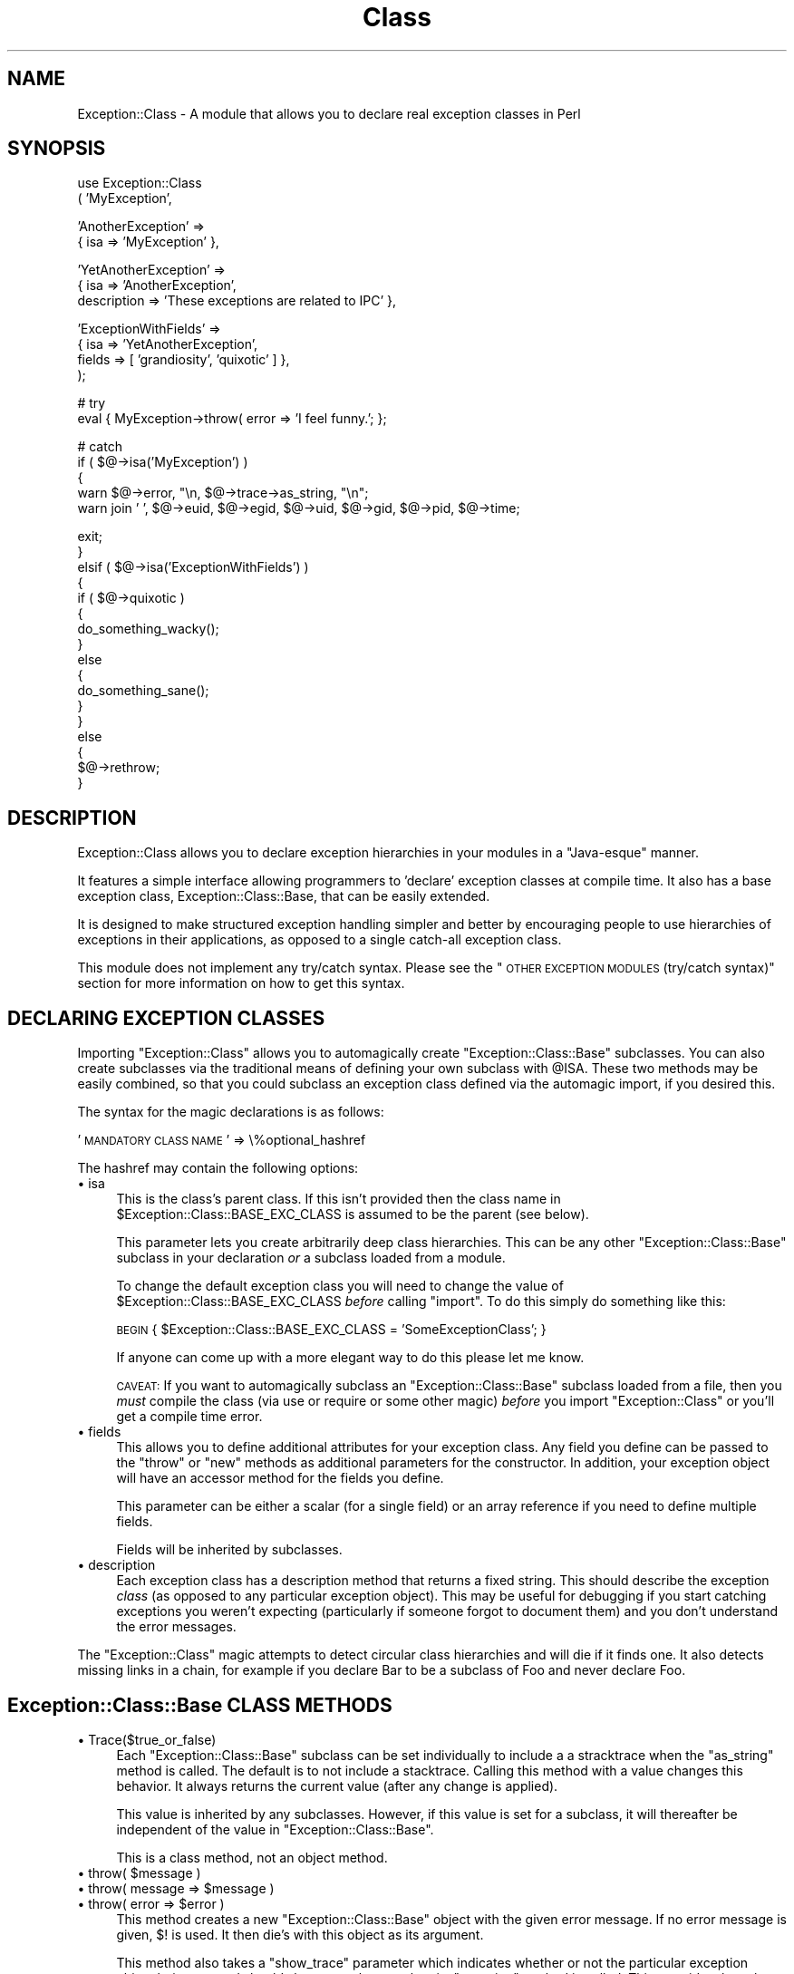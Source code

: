 .\" Automatically generated by Pod::Man v1.3, Pod::Parser v1.13
.\"
.\" Standard preamble:
.\" ========================================================================
.de Sh \" Subsection heading
.br
.if t .Sp
.ne 5
.PP
\fB\\$1\fR
.PP
..
.de Sp \" Vertical space (when we can't use .PP)
.if t .sp .5v
.if n .sp
..
.de Vb \" Begin verbatim text
.ft CW
.nf
.ne \\$1
..
.de Ve \" End verbatim text
.ft R

.fi
..
.\" Set up some character translations and predefined strings.  \*(-- will
.\" give an unbreakable dash, \*(PI will give pi, \*(L" will give a left
.\" double quote, and \*(R" will give a right double quote.  | will give a
.\" real vertical bar.  \*(C+ will give a nicer C++.  Capital omega is used to
.\" do unbreakable dashes and therefore won't be available.  \*(C` and \*(C'
.\" expand to `' in nroff, nothing in troff, for use with C<>.
.tr \(*W-|\(bv\*(Tr
.ds C+ C\v'-.1v'\h'-1p'\s-2+\h'-1p'+\s0\v'.1v'\h'-1p'
.ie n \{\
.    ds -- \(*W-
.    ds PI pi
.    if (\n(.H=4u)&(1m=24u) .ds -- \(*W\h'-12u'\(*W\h'-12u'-\" diablo 10 pitch
.    if (\n(.H=4u)&(1m=20u) .ds -- \(*W\h'-12u'\(*W\h'-8u'-\"  diablo 12 pitch
.    ds L" ""
.    ds R" ""
.    ds C` ""
.    ds C' ""
'br\}
.el\{\
.    ds -- \|\(em\|
.    ds PI \(*p
.    ds L" ``
.    ds R" ''
'br\}
.\"
.\" If the F register is turned on, we'll generate index entries on stderr for
.\" titles (.TH), headers (.SH), subsections (.Sh), items (.Ip), and index
.\" entries marked with X<> in POD.  Of course, you'll have to process the
.\" output yourself in some meaningful fashion.
.if \nF \{\
.    de IX
.    tm Index:\\$1\t\\n%\t"\\$2"
..
.    nr % 0
.    rr F
.\}
.\"
.\" For nroff, turn off justification.  Always turn off hyphenation; it makes
.\" way too many mistakes in technical documents.
.hy 0
.if n .na
.\"
.\" Accent mark definitions (@(#)ms.acc 1.5 88/02/08 SMI; from UCB 4.2).
.\" Fear.  Run.  Save yourself.  No user-serviceable parts.
.    \" fudge factors for nroff and troff
.if n \{\
.    ds #H 0
.    ds #V .8m
.    ds #F .3m
.    ds #[ \f1
.    ds #] \fP
.\}
.if t \{\
.    ds #H ((1u-(\\\\n(.fu%2u))*.13m)
.    ds #V .6m
.    ds #F 0
.    ds #[ \&
.    ds #] \&
.\}
.    \" simple accents for nroff and troff
.if n \{\
.    ds ' \&
.    ds ` \&
.    ds ^ \&
.    ds , \&
.    ds ~ ~
.    ds /
.\}
.if t \{\
.    ds ' \\k:\h'-(\\n(.wu*8/10-\*(#H)'\'\h"|\\n:u"
.    ds ` \\k:\h'-(\\n(.wu*8/10-\*(#H)'\`\h'|\\n:u'
.    ds ^ \\k:\h'-(\\n(.wu*10/11-\*(#H)'^\h'|\\n:u'
.    ds , \\k:\h'-(\\n(.wu*8/10)',\h'|\\n:u'
.    ds ~ \\k:\h'-(\\n(.wu-\*(#H-.1m)'~\h'|\\n:u'
.    ds / \\k:\h'-(\\n(.wu*8/10-\*(#H)'\z\(sl\h'|\\n:u'
.\}
.    \" troff and (daisy-wheel) nroff accents
.ds : \\k:\h'-(\\n(.wu*8/10-\*(#H+.1m+\*(#F)'\v'-\*(#V'\z.\h'.2m+\*(#F'.\h'|\\n:u'\v'\*(#V'
.ds 8 \h'\*(#H'\(*b\h'-\*(#H'
.ds o \\k:\h'-(\\n(.wu+\w'\(de'u-\*(#H)/2u'\v'-.3n'\*(#[\z\(de\v'.3n'\h'|\\n:u'\*(#]
.ds d- \h'\*(#H'\(pd\h'-\w'~'u'\v'-.25m'\f2\(hy\fP\v'.25m'\h'-\*(#H'
.ds D- D\\k:\h'-\w'D'u'\v'-.11m'\z\(hy\v'.11m'\h'|\\n:u'
.ds th \*(#[\v'.3m'\s+1I\s-1\v'-.3m'\h'-(\w'I'u*2/3)'\s-1o\s+1\*(#]
.ds Th \*(#[\s+2I\s-2\h'-\w'I'u*3/5'\v'-.3m'o\v'.3m'\*(#]
.ds ae a\h'-(\w'a'u*4/10)'e
.ds Ae A\h'-(\w'A'u*4/10)'E
.    \" corrections for vroff
.if v .ds ~ \\k:\h'-(\\n(.wu*9/10-\*(#H)'\s-2\u~\d\s+2\h'|\\n:u'
.if v .ds ^ \\k:\h'-(\\n(.wu*10/11-\*(#H)'\v'-.4m'^\v'.4m'\h'|\\n:u'
.    \" for low resolution devices (crt and lpr)
.if \n(.H>23 .if \n(.V>19 \
\{\
.    ds : e
.    ds 8 ss
.    ds o a
.    ds d- d\h'-1'\(ga
.    ds D- D\h'-1'\(hy
.    ds th \o'bp'
.    ds Th \o'LP'
.    ds ae ae
.    ds Ae AE
.\}
.rm #[ #] #H #V #F C
.\" ========================================================================
.\"
.IX Title "Class 3"
.TH Class 3 "2002-08-21" "perl v5.6.1" "User Contributed Perl Documentation"
.UC
.SH "NAME"
Exception::Class \- A module that allows you to declare real exception classes in Perl
.SH "SYNOPSIS"
.IX Header "SYNOPSIS"
.Vb 2
\&  use Exception::Class
\&      ( 'MyException',
.Ve
.Vb 2
\&        'AnotherException' =>
\&        { isa => 'MyException' },
.Ve
.Vb 3
\&        'YetAnotherException' =>
\&        { isa => 'AnotherException',
\&          description => 'These exceptions are related to IPC' },
.Ve
.Vb 4
\&        'ExceptionWithFields' =>
\&        { isa => 'YetAnotherException',
\&          fields => [ 'grandiosity', 'quixotic' ] },
\&      );
.Ve
.Vb 2
\&  # try
\&  eval { MyException->throw( error => 'I feel funny.'; };
.Ve
.Vb 5
\&  # catch
\&  if ( $@->isa('MyException') )
\&  {
\&     warn $@->error, "\en, $@->trace->as_string, "\en";
\&     warn join ' ',  $@->euid, $@->egid, $@->uid, $@->gid, $@->pid, $@->time;
.Ve
.Vb 17
\&     exit;
\&  }
\&  elsif ( $@->isa('ExceptionWithFields') )
\&  {
\&     if ( $@->quixotic )
\&     {
\&         do_something_wacky();
\&     }
\&     else
\&     {
\&         do_something_sane();
\&     }
\&  }
\&  else
\&  {
\&     $@->rethrow;
\&  }
.Ve
.SH "DESCRIPTION"
.IX Header "DESCRIPTION"
Exception::Class allows you to declare exception hierarchies in your
modules in a \*(L"Java\-esque\*(R" manner.
.PP
It features a simple interface allowing programmers to 'declare'
exception classes at compile time.  It also has a base exception
class, Exception::Class::Base, that can be easily extended.
.PP
It is designed to make structured exception handling simpler and
better by encouraging people to use hierarchies of exceptions in their
applications, as opposed to a single catch-all exception class.
.PP
This module does not implement any try/catch syntax.  Please see the
\&\*(L"\s-1OTHER\s0 \s-1EXCEPTION\s0 \s-1MODULES\s0 (try/catch syntax)\*(R" section for more
information on how to get this syntax.
.SH "DECLARING EXCEPTION CLASSES"
.IX Header "DECLARING EXCEPTION CLASSES"
Importing \f(CW\*(C`Exception::Class\*(C'\fR allows you to automagically create
\&\f(CW\*(C`Exception::Class::Base\*(C'\fR subclasses.  You can also create subclasses
via the traditional means of defining your own subclass with \f(CW@ISA\fR.
These two methods may be easily combined, so that you could subclass
an exception class defined via the automagic import, if you desired
this.
.PP
The syntax for the magic declarations is as follows:
.PP
\&'\s-1MANDATORY\s0 \s-1CLASS\s0 \s-1NAME\s0' => \e%optional_hashref
.PP
The hashref may contain the following options:
.IP "\(bu isa" 4
.IX Item "isa"
This is the class's parent class.  If this isn't provided then the
class name in \f(CW$Exception::Class::BASE_EXC_CLASS\fR is assumed to be
the parent (see below).
.Sp
This parameter lets you create arbitrarily deep class hierarchies.
This can be any other \f(CW\*(C`Exception::Class::Base\*(C'\fR subclass in your
declaration \fIor\fR a subclass loaded from a module.
.Sp
To change the default exception class you will need to change the
value of \f(CW$Exception::Class::BASE_EXC_CLASS\fR \fIbefore\fR calling \f(CW\*(C`import\*(C'\fR.
To do this simply do something like this:
.Sp
\&\s-1BEGIN\s0 { \f(CW$Exception::Class::BASE_EXC_CLASS\fR = 'SomeExceptionClass'; }
.Sp
If anyone can come up with a more elegant way to do this please let me
know.
.Sp
\&\s-1CAVEAT:\s0 If you want to automagically subclass an
\&\f(CW\*(C`Exception::Class::Base\*(C'\fR subclass loaded from a file, then you
\&\fImust\fR compile the class (via use or require or some other magic)
\&\fIbefore\fR you import \f(CW\*(C`Exception::Class\*(C'\fR or you'll get a compile time
error.
.IP "\(bu fields" 4
.IX Item "fields"
This allows you to define additional attributes for your exception
class.  Any field you define can be passed to the \f(CW\*(C`throw\*(C'\fR or \f(CW\*(C`new\*(C'\fR
methods as additional parameters for the constructor.  In addition,
your exception object will have an accessor method for the fields you
define.
.Sp
This parameter can be either a scalar (for a single field) or an array
reference if you need to define multiple fields.
.Sp
Fields will be inherited by subclasses.
.IP "\(bu description" 4
.IX Item "description"
Each exception class has a description method that returns a fixed
string.  This should describe the exception \fIclass\fR (as opposed to
any particular exception object).  This may be useful for debugging if
you start catching exceptions you weren't expecting (particularly if
someone forgot to document them) and you don't understand the error
messages.
.PP
The \f(CW\*(C`Exception::Class\*(C'\fR magic attempts to detect circular class
hierarchies and will die if it finds one.  It also detects missing
links in a chain, for example if you declare Bar to be a subclass of
Foo and never declare Foo.
.SH "Exception::Class::Base CLASS METHODS"
.IX Header "Exception::Class::Base CLASS METHODS"
.IP "\(bu Trace($true_or_false)" 4
.IX Item "Trace($true_or_false)"
Each \f(CW\*(C`Exception::Class::Base\*(C'\fR subclass can be set individually to
include a a stracktrace when the \f(CW\*(C`as_string\*(C'\fR method is called.  The
default is to not include a stacktrace.  Calling this method with a
value changes this behavior.  It always returns the current value
(after any change is applied).
.Sp
This value is inherited by any subclasses.  However, if this value is
set for a subclass, it will thereafter be independent of the value in
\&\f(CW\*(C`Exception::Class::Base\*(C'\fR.
.Sp
This is a class method, not an object method.
.ie n .IP "\(bu throw( $message )" 4
.el .IP "\(bu throw( \f(CW$message\fR )" 4
.IX Item "throw( $message )"
.PD 0
.ie n .IP "\(bu throw( message => $message )" 4
.el .IP "\(bu throw( message => \f(CW$message\fR )" 4
.IX Item "throw( message => $message )"
.ie n .IP "\(bu throw( error => $error )" 4
.el .IP "\(bu throw( error => \f(CW$error\fR )" 4
.IX Item "throw( error => $error )"
.PD
This method creates a new \f(CW\*(C`Exception::Class::Base\*(C'\fR object with the
given error message.  If no error message is given, \f(CW$!\fR is used.  It
then die's with this object as its argument.
.Sp
This method also takes a \f(CW\*(C`show_trace\*(C'\fR parameter which indicates
whether or not the particular exception object being created should
show a stacktrace when its \f(CW\*(C`as_string\*(C'\fR method is called.  This
overrides the value of \f(CW\*(C`Trace\*(C'\fR for this class if it is given.
.Sp
If only a single value is given to the constructor it is assumed to be
the message parameter.
.Sp
Additional keys corresponding to any fields defined for the particular
exception subclass will also be accepted.
.IP "\(bu new" 4
.IX Item "new"
This method takes the same parameters as \f(CW\*(C`throw\*(C'\fR, but instead of
dying simply returns a new exception object.
.IP "\(bu description" 4
.IX Item "description"
Returns the description for the given \f(CW\*(C`Exception::Class::Base\*(C'\fR
subclass.  The \f(CW\*(C`Exception::Class::Base\*(C'\fR class's description is
\&\*(L"Generic exception\*(R" (this may change in the future).  This is also an
object method.
.SH "Exception::Class::Base OBJECT METHODS"
.IX Header "Exception::Class::Base OBJECT METHODS"
.IP "\(bu rethrow" 4
.IX Item "rethrow"
Simply dies with the object as its sole argument.  It's just syntactic
sugar.  This does not change any of the object's attribute values.
However, it will cause \f(CW\*(C`caller\*(C'\fR to report the die as coming from
within the \f(CW\*(C`Exception::Class::Base\*(C'\fR class rather than where rethrow
was called.
.Sp
Of course, you always have access to the original stacktrace for the
exception object.
.IP "\(bu message" 4
.IX Item "message"
.PD 0
.IP "\(bu error" 4
.IX Item "error"
.PD
Returns the error/message associated with the exception.
.IP "\(bu pid" 4
.IX Item "pid"
Returns the pid at the time the exception was thrown.
.IP "\(bu uid" 4
.IX Item "uid"
Returns the real user id at the time the exception was thrown.
.IP "\(bu gid" 4
.IX Item "gid"
Returns the real group id at the time the exception was thrown.
.IP "\(bu euid" 4
.IX Item "euid"
Returns the effective user id at the time the exception was thrown.
.IP "\(bu egid" 4
.IX Item "egid"
Returns the effective group id at the time the exception was thrown.
.IP "\(bu time" 4
.IX Item "time"
Returns the time in seconds since the epoch at the time the exception
was thrown.
.IP "\(bu package" 4
.IX Item "package"
Returns the package from which the exception was thrown.
.IP "\(bu file" 4
.IX Item "file"
Returns the file within which the exception was thrown.
.IP "\(bu line" 4
.IX Item "line"
Returns the line where the exception was thrown.
.IP "\(bu trace" 4
.IX Item "trace"
Returns the trace object associated with the object.
.IP "\(bu as_string" 4
.IX Item "as_string"
Returns a string form of the error message (something like what you'd
expect from die).  If the class or object is set to show traces then
then the full trace is also included.  The result looks like
\&\f(CW\*(C`Carp::confess\*(C'\fR.
.IP "\(bu full_message" 4
.IX Item "full_message"
Called by the \f(CW\*(C`as_string\*(C'\fR method to get the message.  By default,
this is the same as calling the \f(CW\*(C`message\*(C'\fR method, but may be
overridden by a subclass.  See below for details.
.SH "OVERLOADING"
.IX Header "OVERLOADING"
The \f(CW\*(C`Exception::Class::Base\*(C'\fR object is overloaded so that
stringification produces a normal error message.  It just calls the
as_string method described above.  This means that you can just
\&\f(CW\*(C`print $@\*(C'\fR after an eval and not worry about whether or not its an
actual object.  It also means an application or module could do this:
.PP
.Vb 1
\& $SIG{__DIE__} = sub { Exception::Class::Base->throw( error => join '', @_ ); };
.Ve
and this would probably not break anything (unless someone was
expecting a different type of exception object from \f(CW\*(C`die\*(C'\fR).
.SH "OVERRIDING THE as_string METHOD"
.IX Header "OVERRIDING THE as_string METHOD"
By default, the \f(CW\*(C`as_string\*(C'\fR method simply returns the value
\&\f(CW\*(C`message\*(C'\fR or \f(CW\*(C`error\*(C'\fR param plus a stack trace, if the class's
\&\f(CW\*(C`Trace\*(C'\fR method returns a true value or \f(CW\*(C`show_trace\*(C'\fR was set when
creating the exception.
.PP
However, once you add new fields to a subclass, you may want to
include those fields in the stringified error.
.PP
Inside the \f(CW\*(C`as_string\*(C'\fR method, the message (non\-stack trace) portion
of the error is generated by calling the \f(CW\*(C`full_message\*(C'\fR method.  This
can be easily overridden.  For example:
.PP
.Vb 3
\&  sub full_message
\&  {
\&      my $self = shift;
.Ve
.Vb 1
\&      my $msg = $self->message;
.Ve
.Vb 1
\&      $msg .= " and foo was " . $self->foo;
.Ve
.Vb 2
\&      return $msg;
\&  }
.Ve
.SH "USAGE RECOMMENDATION"
.IX Header "USAGE RECOMMENDATION"
If you're creating a complex system that throws lots of different
types of exceptions, consider putting all the exception declarations
in one place.  For an app called Foo you might make a
\&\f(CW\*(C`Foo::Exceptions\*(C'\fR module and use that in all your code.  This module
could just contain the code to make \f(CW\*(C`Exception::Class\*(C'\fR do its
automagic class creation.  Doing this allows you to more easily see
what exceptions you have, and makes it easier to keep track of them.
.PP
This might look something like this:
.PP
.Vb 1
\&  package Foo::Bar::Exceptions;
.Ve
.Vb 2
\&  use Exception::Class ( Foo::Bar::Exception::Senses =>
\&                        { description => 'sense-related exception' },
.Ve
.Vb 4
\&                         Foo::Bar::Exception::Smell =>
\&                         { isa => 'Foo::Bar::Exception::Senses',
\&                           fields => 'odor',
\&                           description => 'stinky!' },
.Ve
.Vb 4
\&                         Foo::Bar::Exception::Taste =>
\&                         { isa => 'Foo::Bar::Exception::Senses',
\&                           fields => [ 'taste', 'bitterness' ],
\&                           description => 'like, gag me with a spoon!' },
.Ve
.Vb 1
\&                         ... );
.Ve
You may want to create a real module to subclass
\&\f(CW\*(C`Exception::Class::Base\*(C'\fR as well, particularly if you want your
exceptions to have more methods.
.SH "OTHER EXCEPTION MODULES (try/catch syntax)"
.IX Header "OTHER EXCEPTION MODULES (try/catch syntax)"
If you are interested in adding try/catch/finally syntactic sugar to
your code then I recommend you check out U. Arun Kumar's \f(CW\*(C`Error.pm\*(C'\fR
module, which implements this syntax.  It also includes its own base
exception class, \f(CW\*(C`Error::Simple\*(C'\fR.
.PP
If you would prefer to use the \f(CW\*(C`Exception::Class::Base\*(C'\fR class
included with this module, you'll have to add this to your code
somewhere:
.PP
.Vb 1
\&  push @Exception::Class::Base::ISA, 'Error';
.Ve
It's a hack but apparently it works.
.SH "AUTHOR"
.IX Header "AUTHOR"
Dave Rolsky, <autarch@urth.org>
.SH "SEE ALSO"
.IX Header "SEE ALSO"
Devel::StackTrace \- used by this module to create stack traces
.PP
Error.pm \- implements try/catch in Perl.  Also provides an exception
base class.
.PP
Test::Exception \- a module that helps you test exception based code.
.PP
Numerous other modules/frameworks seem to have their own exception
classes (\s-1SPOPS\s0 and Template Toolkit, to name two) but none of these
seem to be designed for use outside of these packages.
